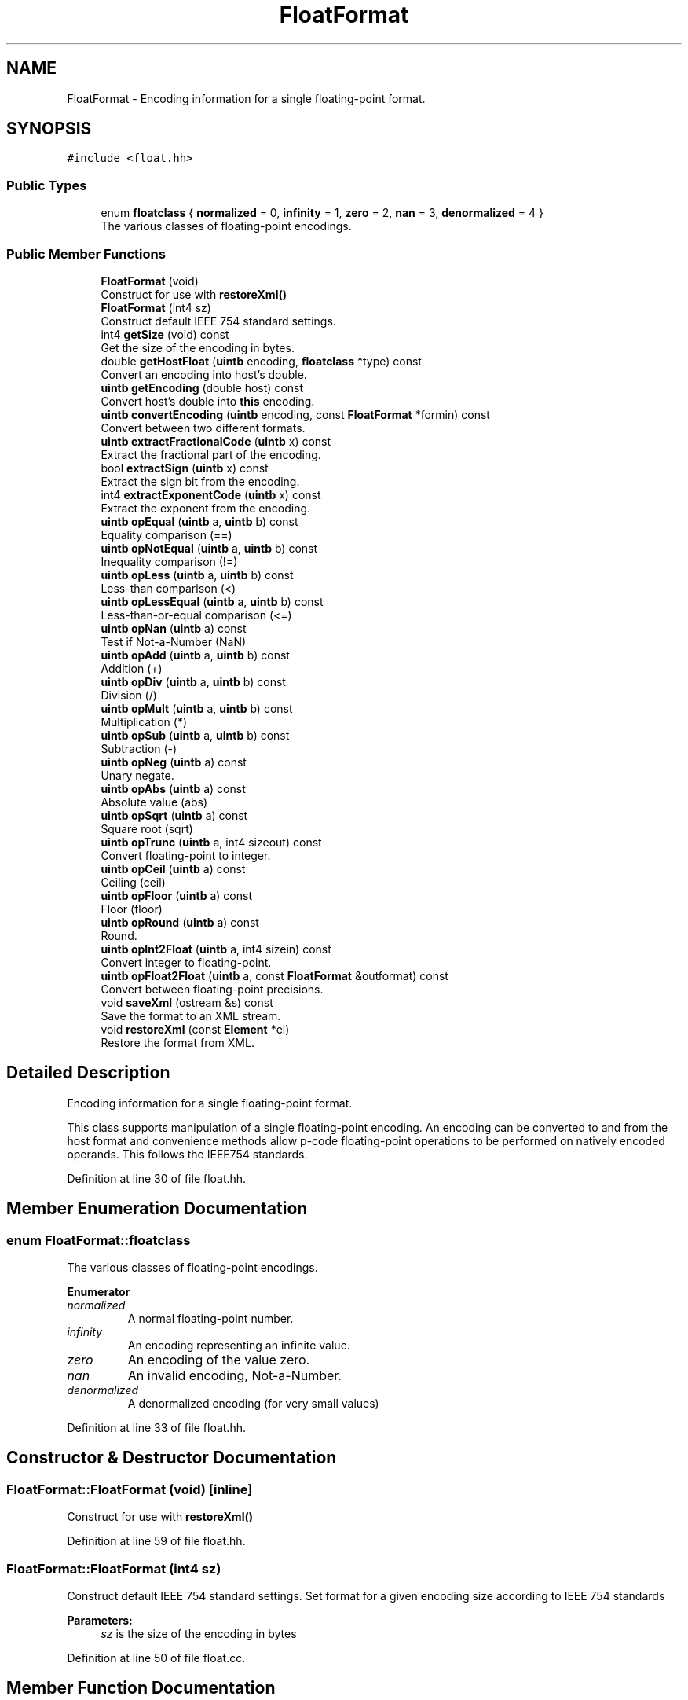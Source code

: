 .TH "FloatFormat" 3 "Sun Apr 14 2019" "decompile" \" -*- nroff -*-
.ad l
.nh
.SH NAME
FloatFormat \- Encoding information for a single floating-point format\&.  

.SH SYNOPSIS
.br
.PP
.PP
\fC#include <float\&.hh>\fP
.SS "Public Types"

.in +1c
.ti -1c
.RI "enum \fBfloatclass\fP { \fBnormalized\fP = 0, \fBinfinity\fP = 1, \fBzero\fP = 2, \fBnan\fP = 3, \fBdenormalized\fP = 4 }"
.br
.RI "The various classes of floating-point encodings\&. "
.in -1c
.SS "Public Member Functions"

.in +1c
.ti -1c
.RI "\fBFloatFormat\fP (void)"
.br
.RI "Construct for use with \fBrestoreXml()\fP "
.ti -1c
.RI "\fBFloatFormat\fP (int4 sz)"
.br
.RI "Construct default IEEE 754 standard settings\&. "
.ti -1c
.RI "int4 \fBgetSize\fP (void) const"
.br
.RI "Get the size of the encoding in bytes\&. "
.ti -1c
.RI "double \fBgetHostFloat\fP (\fBuintb\fP encoding, \fBfloatclass\fP *type) const"
.br
.RI "Convert an encoding into host's double\&. "
.ti -1c
.RI "\fBuintb\fP \fBgetEncoding\fP (double host) const"
.br
.RI "Convert host's double into \fBthis\fP encoding\&. "
.ti -1c
.RI "\fBuintb\fP \fBconvertEncoding\fP (\fBuintb\fP encoding, const \fBFloatFormat\fP *formin) const"
.br
.RI "Convert between two different formats\&. "
.ti -1c
.RI "\fBuintb\fP \fBextractFractionalCode\fP (\fBuintb\fP x) const"
.br
.RI "Extract the fractional part of the encoding\&. "
.ti -1c
.RI "bool \fBextractSign\fP (\fBuintb\fP x) const"
.br
.RI "Extract the sign bit from the encoding\&. "
.ti -1c
.RI "int4 \fBextractExponentCode\fP (\fBuintb\fP x) const"
.br
.RI "Extract the exponent from the encoding\&. "
.ti -1c
.RI "\fBuintb\fP \fBopEqual\fP (\fBuintb\fP a, \fBuintb\fP b) const"
.br
.RI "Equality comparison (==) "
.ti -1c
.RI "\fBuintb\fP \fBopNotEqual\fP (\fBuintb\fP a, \fBuintb\fP b) const"
.br
.RI "Inequality comparison (!=) "
.ti -1c
.RI "\fBuintb\fP \fBopLess\fP (\fBuintb\fP a, \fBuintb\fP b) const"
.br
.RI "Less-than comparison (<) "
.ti -1c
.RI "\fBuintb\fP \fBopLessEqual\fP (\fBuintb\fP a, \fBuintb\fP b) const"
.br
.RI "Less-than-or-equal comparison (<=) "
.ti -1c
.RI "\fBuintb\fP \fBopNan\fP (\fBuintb\fP a) const"
.br
.RI "Test if Not-a-Number (NaN) "
.ti -1c
.RI "\fBuintb\fP \fBopAdd\fP (\fBuintb\fP a, \fBuintb\fP b) const"
.br
.RI "Addition (+) "
.ti -1c
.RI "\fBuintb\fP \fBopDiv\fP (\fBuintb\fP a, \fBuintb\fP b) const"
.br
.RI "Division (/) "
.ti -1c
.RI "\fBuintb\fP \fBopMult\fP (\fBuintb\fP a, \fBuintb\fP b) const"
.br
.RI "Multiplication (*) "
.ti -1c
.RI "\fBuintb\fP \fBopSub\fP (\fBuintb\fP a, \fBuintb\fP b) const"
.br
.RI "Subtraction (-) "
.ti -1c
.RI "\fBuintb\fP \fBopNeg\fP (\fBuintb\fP a) const"
.br
.RI "Unary negate\&. "
.ti -1c
.RI "\fBuintb\fP \fBopAbs\fP (\fBuintb\fP a) const"
.br
.RI "Absolute value (abs) "
.ti -1c
.RI "\fBuintb\fP \fBopSqrt\fP (\fBuintb\fP a) const"
.br
.RI "Square root (sqrt) "
.ti -1c
.RI "\fBuintb\fP \fBopTrunc\fP (\fBuintb\fP a, int4 sizeout) const"
.br
.RI "Convert floating-point to integer\&. "
.ti -1c
.RI "\fBuintb\fP \fBopCeil\fP (\fBuintb\fP a) const"
.br
.RI "Ceiling (ceil) "
.ti -1c
.RI "\fBuintb\fP \fBopFloor\fP (\fBuintb\fP a) const"
.br
.RI "Floor (floor) "
.ti -1c
.RI "\fBuintb\fP \fBopRound\fP (\fBuintb\fP a) const"
.br
.RI "Round\&. "
.ti -1c
.RI "\fBuintb\fP \fBopInt2Float\fP (\fBuintb\fP a, int4 sizein) const"
.br
.RI "Convert integer to floating-point\&. "
.ti -1c
.RI "\fBuintb\fP \fBopFloat2Float\fP (\fBuintb\fP a, const \fBFloatFormat\fP &outformat) const"
.br
.RI "Convert between floating-point precisions\&. "
.ti -1c
.RI "void \fBsaveXml\fP (ostream &s) const"
.br
.RI "Save the format to an XML stream\&. "
.ti -1c
.RI "void \fBrestoreXml\fP (const \fBElement\fP *el)"
.br
.RI "Restore the format from XML\&. "
.in -1c
.SH "Detailed Description"
.PP 
Encoding information for a single floating-point format\&. 

This class supports manipulation of a single floating-point encoding\&. An encoding can be converted to and from the host format and convenience methods allow p-code floating-point operations to be performed on natively encoded operands\&. This follows the IEEE754 standards\&. 
.PP
Definition at line 30 of file float\&.hh\&.
.SH "Member Enumeration Documentation"
.PP 
.SS "enum \fBFloatFormat::floatclass\fP"

.PP
The various classes of floating-point encodings\&. 
.PP
\fBEnumerator\fP
.in +1c
.TP
\fB\fInormalized \fP\fP
A normal floating-point number\&. 
.TP
\fB\fIinfinity \fP\fP
An encoding representing an infinite value\&. 
.TP
\fB\fIzero \fP\fP
An encoding of the value zero\&. 
.TP
\fB\fInan \fP\fP
An invalid encoding, Not-a-Number\&. 
.TP
\fB\fIdenormalized \fP\fP
A denormalized encoding (for very small values) 
.PP
Definition at line 33 of file float\&.hh\&.
.SH "Constructor & Destructor Documentation"
.PP 
.SS "FloatFormat::FloatFormat (void)\fC [inline]\fP"

.PP
Construct for use with \fBrestoreXml()\fP 
.PP
Definition at line 59 of file float\&.hh\&.
.SS "FloatFormat::FloatFormat (int4 sz)"

.PP
Construct default IEEE 754 standard settings\&. Set format for a given encoding size according to IEEE 754 standards 
.PP
\fBParameters:\fP
.RS 4
\fIsz\fP is the size of the encoding in bytes 
.RE
.PP

.PP
Definition at line 50 of file float\&.cc\&.
.SH "Member Function Documentation"
.PP 
.SS "\fBuintb\fP FloatFormat::convertEncoding (\fBuintb\fP encoding, const \fBFloatFormat\fP * formin) const"

.PP
Convert between two different formats\&. 
.PP
\fBParameters:\fP
.RS 4
\fIencoding\fP is the value in the \fIother\fP \fBFloatFormat\fP 
.br
\fIformin\fP is the \fIother\fP \fBFloatFormat\fP 
.RE
.PP
\fBReturns:\fP
.RS 4
the equivalent value in \fBthis\fP \fBFloatFormat\fP 
.RE
.PP

.PP
Definition at line 311 of file float\&.cc\&.
.SS "int4 FloatFormat::extractExponentCode (\fBuintb\fP x) const"

.PP
Extract the exponent from the encoding\&. 
.PP
\fBParameters:\fP
.RS 4
\fIx\fP is an encoded floating-point value 
.RE
.PP
\fBReturns:\fP
.RS 4
the (signed) exponent 
.RE
.PP

.PP
Definition at line 145 of file float\&.cc\&.
.SS "\fBuintb\fP FloatFormat::extractFractionalCode (\fBuintb\fP x) const"

.PP
Extract the fractional part of the encoding\&. 
.PP
\fBParameters:\fP
.RS 4
\fIx\fP is an encoded floating-point value 
.RE
.PP
\fBReturns:\fP
.RS 4
the fraction part of the value aligned to the top of the word 
.RE
.PP

.PP
Definition at line 126 of file float\&.cc\&.
.SS "bool FloatFormat::extractSign (\fBuintb\fP x) const"

.PP
Extract the sign bit from the encoding\&. 
.PP
\fBParameters:\fP
.RS 4
\fIx\fP is an encoded floating-point value 
.RE
.PP
\fBReturns:\fP
.RS 4
the sign bit 
.RE
.PP

.PP
Definition at line 136 of file float\&.cc\&.
.SS "\fBuintb\fP FloatFormat::getEncoding (double host) const"

.PP
Convert host's double into \fBthis\fP encoding\&. 
.PP
\fBParameters:\fP
.RS 4
\fIhost\fP is the double value to convert 
.RE
.PP
\fBReturns:\fP
.RS 4
the equivalent encoded value 
.RE
.PP

.PP
Definition at line 277 of file float\&.cc\&.
.SS "double FloatFormat::getHostFloat (\fBuintb\fP encoding, \fBfloatclass\fP * type) const"

.PP
Convert an encoding into host's double\&. 
.PP
\fBParameters:\fP
.RS 4
\fIencoding\fP is the encoding value 
.br
\fItype\fP points to the floating-point class, which is passed back 
.RE
.PP
\fBReturns:\fP
.RS 4
the equivalent double value 
.RE
.PP

.PP
Definition at line 233 of file float\&.cc\&.
.SS "int4 FloatFormat::getSize (void) const\fC [inline]\fP"

.PP
Get the size of the encoding in bytes\&. 
.PP
Definition at line 61 of file float\&.hh\&.
.SS "\fBuintb\fP FloatFormat::opAbs (\fBuintb\fP a) const"

.PP
Absolute value (abs) 
.PP
\fBParameters:\fP
.RS 4
\fIa\fP is an encoded floating-point value 
.RE
.PP
\fBReturns:\fP
.RS 4
abs(a) 
.RE
.PP

.PP
Definition at line 472 of file float\&.cc\&.
.SS "\fBuintb\fP FloatFormat::opAdd (\fBuintb\fP a, \fBuintb\fP b) const"

.PP
Addition (+) 
.PP
\fBParameters:\fP
.RS 4
\fIa\fP is the first floating-point value 
.br
\fIb\fP is the second floating-point value 
.RE
.PP
\fBReturns:\fP
.RS 4
a + b 
.RE
.PP

.PP
Definition at line 415 of file float\&.cc\&.
.SS "\fBuintb\fP FloatFormat::opCeil (\fBuintb\fP a) const"

.PP
Ceiling (ceil) 
.PP
\fBParameters:\fP
.RS 4
\fIa\fP is an encoded floating-point value 
.RE
.PP
\fBReturns:\fP
.RS 4
ceil(a) 
.RE
.PP

.PP
Definition at line 529 of file float\&.cc\&.
.SS "\fBuintb\fP FloatFormat::opDiv (\fBuintb\fP a, \fBuintb\fP b) const"

.PP
Division (/) 
.PP
\fBParameters:\fP
.RS 4
\fIa\fP is the first floating-point value 
.br
\fIb\fP is the second floating-point value 
.RE
.PP
\fBReturns:\fP
.RS 4
a / b 
.RE
.PP

.PP
Definition at line 427 of file float\&.cc\&.
.SS "\fBuintb\fP FloatFormat::opEqual (\fBuintb\fP a, \fBuintb\fP b) const"

.PP
Equality comparison (==) 
.PP
\fBParameters:\fP
.RS 4
\fIa\fP is the first floating-point value 
.br
\fIb\fP is the second floating-point value 
.RE
.PP
\fBReturns:\fP
.RS 4
\fBtrue\fP if (a == b) 
.RE
.PP

.PP
Definition at line 352 of file float\&.cc\&.
.SS "\fBuintb\fP FloatFormat::opFloat2Float (\fBuintb\fP a, const \fBFloatFormat\fP & outformat) const"

.PP
Convert between floating-point precisions\&. 
.PP
\fBParameters:\fP
.RS 4
\fIa\fP is an encoded floating-point value 
.br
\fIoutformat\fP is the desired output \fBFloatFormat\fP 
.RE
.PP
\fBReturns:\fP
.RS 4
a converted to the output \fBFloatFormat\fP 
.RE
.PP

.PP
Definition at line 505 of file float\&.cc\&.
.SS "\fBuintb\fP FloatFormat::opFloor (\fBuintb\fP a) const"

.PP
Floor (floor) 
.PP
\fBParameters:\fP
.RS 4
\fIa\fP is an encoded floating-point value 
.RE
.PP
\fBReturns:\fP
.RS 4
floor(a) 
.RE
.PP

.PP
Definition at line 539 of file float\&.cc\&.
.SS "\fBuintb\fP FloatFormat::opInt2Float (\fBuintb\fP a, int4 sizein) const"

.PP
Convert integer to floating-point\&. 
.PP
\fBParameters:\fP
.RS 4
\fIa\fP is a signed integer value 
.br
\fIsizein\fP is the number of bytes in the integer encoding 
.RE
.PP
\fBReturns:\fP
.RS 4
a converted to an encoded floating-point value 
.RE
.PP

.PP
Definition at line 493 of file float\&.cc\&.
.SS "\fBuintb\fP FloatFormat::opLess (\fBuintb\fP a, \fBuintb\fP b) const"

.PP
Less-than comparison (<) 
.PP
\fBParameters:\fP
.RS 4
\fIa\fP is the first floating-point value 
.br
\fIb\fP is the second floating-point value 
.RE
.PP
\fBReturns:\fP
.RS 4
\fBtrue\fP if (a < b) 
.RE
.PP

.PP
Definition at line 378 of file float\&.cc\&.
.SS "\fBuintb\fP FloatFormat::opLessEqual (\fBuintb\fP a, \fBuintb\fP b) const"

.PP
Less-than-or-equal comparison (<=) 
.PP
\fBParameters:\fP
.RS 4
\fIa\fP is the first floating-point value 
.br
\fIb\fP is the second floating-point value 
.RE
.PP
\fBReturns:\fP
.RS 4
\fBtrue\fP if (a <= b) 
.RE
.PP

.PP
Definition at line 391 of file float\&.cc\&.
.SS "\fBuintb\fP FloatFormat::opMult (\fBuintb\fP a, \fBuintb\fP b) const"

.PP
Multiplication (*) 
.PP
\fBParameters:\fP
.RS 4
\fIa\fP is the first floating-point value 
.br
\fIb\fP is the second floating-point value 
.RE
.PP
\fBReturns:\fP
.RS 4
a * b 
.RE
.PP

.PP
Definition at line 439 of file float\&.cc\&.
.SS "\fBuintb\fP FloatFormat::opNan (\fBuintb\fP a) const"

.PP
Test if Not-a-Number (NaN) 
.PP
\fBParameters:\fP
.RS 4
\fIa\fP is an encoded floating-point value 
.RE
.PP
\fBReturns:\fP
.RS 4
\fBtrue\fP if a is Not-a-Number 
.RE
.PP

.PP
Definition at line 403 of file float\&.cc\&.
.SS "\fBuintb\fP FloatFormat::opNeg (\fBuintb\fP a) const"

.PP
Unary negate\&. 
.PP
\fBParameters:\fP
.RS 4
\fIa\fP is an encoded floating-point value 
.RE
.PP
\fBReturns:\fP
.RS 4
-a 
.RE
.PP

.PP
Definition at line 462 of file float\&.cc\&.
.SS "\fBuintb\fP FloatFormat::opNotEqual (\fBuintb\fP a, \fBuintb\fP b) const"

.PP
Inequality comparison (!=) 
.PP
\fBParameters:\fP
.RS 4
\fIa\fP is the first floating-point value 
.br
\fIb\fP is the second floating-point value 
.RE
.PP
\fBReturns:\fP
.RS 4
\fBtrue\fP if (a != b) 
.RE
.PP

.PP
Definition at line 365 of file float\&.cc\&.
.SS "\fBuintb\fP FloatFormat::opRound (\fBuintb\fP a) const"

.PP
Round\&. 
.PP
\fBParameters:\fP
.RS 4
\fIa\fP is an encoded floating-point value 
.RE
.PP
\fBReturns:\fP
.RS 4
round(a) 
.RE
.PP

.PP
Definition at line 549 of file float\&.cc\&.
.SS "\fBuintb\fP FloatFormat::opSqrt (\fBuintb\fP a) const"

.PP
Square root (sqrt) 
.PP
\fBParameters:\fP
.RS 4
\fIa\fP is an encoded floating-point value 
.RE
.PP
\fBReturns:\fP
.RS 4
sqrt(a) 
.RE
.PP

.PP
Definition at line 482 of file float\&.cc\&.
.SS "\fBuintb\fP FloatFormat::opSub (\fBuintb\fP a, \fBuintb\fP b) const"

.PP
Subtraction (-) 
.PP
\fBParameters:\fP
.RS 4
\fIa\fP is the first floating-point value 
.br
\fIb\fP is the second floating-point value 
.RE
.PP
\fBReturns:\fP
.RS 4
a - b 
.RE
.PP

.PP
Definition at line 451 of file float\&.cc\&.
.SS "\fBuintb\fP FloatFormat::opTrunc (\fBuintb\fP a, int4 sizeout) const"

.PP
Convert floating-point to integer\&. 
.PP
\fBParameters:\fP
.RS 4
\fIa\fP is an encoded floating-point value 
.br
\fIsizeout\fP is the desired encoding size of the output 
.RE
.PP
\fBReturns:\fP
.RS 4
an integer encoding of a 
.RE
.PP

.PP
Definition at line 516 of file float\&.cc\&.
.SS "void FloatFormat::restoreXml (const \fBElement\fP * el)"

.PP
Restore the format from XML\&. Restore \fBobject\fP from a <floatformat> XML tag 
.PP
\fBParameters:\fP
.RS 4
\fIel\fP is the element 
.RE
.PP

.PP
Definition at line 576 of file float\&.cc\&.
.SS "void FloatFormat::saveXml (ostream & s) const"

.PP
Save the format to an XML stream\&. Write the format out to a <floatformat> XML tag\&. 
.PP
\fBParameters:\fP
.RS 4
\fIs\fP is the output stream 
.RE
.PP

.PP
Definition at line 559 of file float\&.cc\&.

.SH "Author"
.PP 
Generated automatically by Doxygen for decompile from the source code\&.
